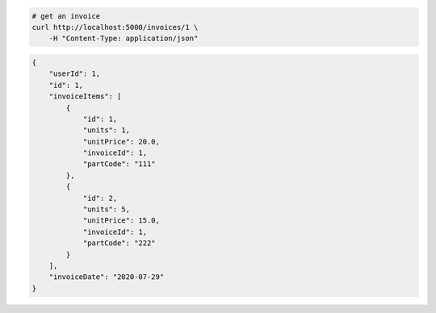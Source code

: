 .. code-block:: bash 
    
    # get an invoice
    curl http://localhost:5000/invoices/1 \
        -H "Content-Type: application/json"
    
..

.. code-block:: JSON 

    {
        "userId": 1,
        "id": 1,
        "invoiceItems": [
            {
                "id": 1,
                "units": 1,
                "unitPrice": 20.0,
                "invoiceId": 1,
                "partCode": "111"
            },
            {
                "id": 2,
                "units": 5,
                "unitPrice": 15.0,
                "invoiceId": 1,
                "partCode": "222"
            }
        ],
        "invoiceDate": "2020-07-29"
    }

..
